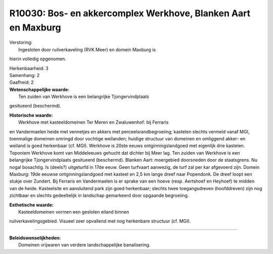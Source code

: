 R10030: Bos- en akkercomplex Werkhove, Blanken Aart en Maxburg
==============================================================

| Verstoring:
|  Ingesloten door ruilverkaveling (RVK Meer) en domein Maxburg is
hierin volledig opgenomen.

| Herkenbaarheid: 3

| Samenhang: 2

| Gaafheid: 2

| **Wetenschappelijke waarde:**
|  Ten zuiden van Werkhove is een belangrijke Tjongervindplaats
gesitueerd (beschermd).

| **Historische waarde:**
|  Werkhove met kasteeldomeinen Ter Meren en Zwaluwenhof: bij Ferraris
en Vandermaelen heide met vennetjes en akkers met
perceelsrandbegroeiing; kastelen slechts vermeld vanaf MGI, toenmalige
domeinen omringd door vochtige weilanden; huidige structuur van domeinen
en omliggend akker- en weiland is goed herkenbaar (cf. MGI). Werkhove is
20ste eeuws ontginningslandgoed met eigenlijk drie kastelen. Toponiem
Werkhove komt van Middeleeuws gehucht dat dichter bij Meer lag. Ten
zuiden van Werkhove is een belangrijke Tjongervindplaats gesitueerd
(beschermd). Blanken Aart: moergebied doorsneden door de staatsgrens. Nu
nogal bosachtig. Is (deels?) uitgeturfd in 17de eeuw. Geen turfvaart
aanwezig, de turf zal per kar afgevoerd zijn. Domein Maxburg: 19de
eeuwse ontginningslandgoed met kasteel en 2,5 km lange dreef naar
Popendonk. De dreef loopt een stukje over Zundert. Bij Ferraris en
Vandermaelen is er sprake van een hoeve (resp. Aertshoef en Heyhoef) te
midden van de heide. Kasteelsite en aansluitend park zijn goed
herkenbaar; slechts twee toegangsdreven (hoofddreven) zijn nog zichtbaar
en slechts gedeeltelijk in landschap gemarkeerd door opgaande
begroeiing.

| **Esthetische waarde:**
|  Kasteeldomeinen vormen een gesloten eiland binnen
ruilverkavelingsgebied. Visueel zeer opvallend met nog herkenbare
structuur (cf. MGI).

--------------

| **Beleidswenselijkheden:**
|  Domeinen vrijwaren van verdere landschappelijke banalisering.
